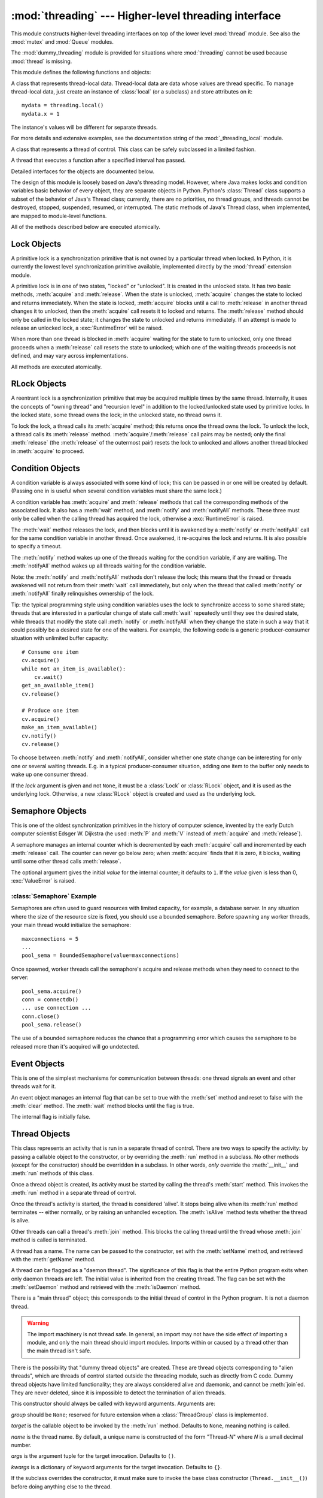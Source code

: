 
:mod:`threading` --- Higher-level threading interface
=====================================================

.. module:: threading
   :synopsis: Higher-level threading interface.


This module constructs higher-level threading interfaces on top of the  lower
level :mod:`thread` module.
See also the :mod:`mutex` and :mod:`Queue` modules.

The :mod:`dummy_threading` module is provided for situations where
:mod:`threading` cannot be used because :mod:`thread` is missing.

This module defines the following functions and objects:


.. function:: activeCount()

   Return the number of :class:`Thread` objects currently alive.  The returned
   count is equal to the length of the list returned by :func:`enumerate`.


.. function:: Condition()
   :noindex:

   A factory function that returns a new condition variable object. A condition
   variable allows one or more threads to wait until they are notified by another
   thread.


.. function:: currentThread()

   Return the current :class:`Thread` object, corresponding to the caller's thread
   of control.  If the caller's thread of control was not created through the
   :mod:`threading` module, a dummy thread object with limited functionality is
   returned.


.. function:: enumerate()

   Return a list of all :class:`Thread` objects currently alive.  The list includes
   daemonic threads, dummy thread objects created by :func:`currentThread`, and the
   main thread.  It excludes terminated threads and threads that have not yet been
   started.


.. function:: Event()
   :noindex:

   A factory function that returns a new event object.  An event manages a flag
   that can be set to true with the :meth:`set` method and reset to false with the
   :meth:`clear` method.  The :meth:`wait` method blocks until the flag is true.


.. class:: local

   A class that represents thread-local data.  Thread-local data are data whose
   values are thread specific.  To manage thread-local data, just create an
   instance of :class:`local` (or a subclass) and store attributes on it::

      mydata = threading.local()
      mydata.x = 1

   The instance's values will be different for separate threads.

   For more details and extensive examples, see the documentation string of the
   :mod:`_threading_local` module.

   .. versionadded:: 2.4


.. function:: Lock()

   A factory function that returns a new primitive lock object.  Once a thread has
   acquired it, subsequent attempts to acquire it block, until it is released; any
   thread may release it.


.. function:: RLock()

   A factory function that returns a new reentrant lock object. A reentrant lock
   must be released by the thread that acquired it. Once a thread has acquired a
   reentrant lock, the same thread may acquire it again without blocking; the
   thread must release it once for each time it has acquired it.


.. function:: Semaphore([value])
   :noindex:

   A factory function that returns a new semaphore object.  A semaphore manages a
   counter representing the number of :meth:`release` calls minus the number of
   :meth:`acquire` calls, plus an initial value. The :meth:`acquire` method blocks
   if necessary until it can return without making the counter negative.  If not
   given, *value* defaults to 1.


.. function:: BoundedSemaphore([value])

   A factory function that returns a new bounded semaphore object.  A bounded
   semaphore checks to make sure its current value doesn't exceed its initial
   value.  If it does, :exc:`ValueError` is raised. In most situations semaphores
   are used to guard resources with limited capacity.  If the semaphore is released
   too many times it's a sign of a bug.  If not given, *value* defaults to 1.


.. class:: Thread

   A class that represents a thread of control.  This class can be safely
   subclassed in a limited fashion.


.. class:: Timer

   A thread that executes a function after a specified interval has passed.


.. function:: settrace(func)

   .. index:: single: trace function

   Set a trace function for all threads started from the :mod:`threading` module.
   The *func* will be passed to  :func:`sys.settrace` for each thread, before its
   :meth:`run` method is called.

   .. versionadded:: 2.3


.. function:: setprofile(func)

   .. index:: single: profile function

   Set a profile function for all threads started from the :mod:`threading` module.
   The *func* will be passed to  :func:`sys.setprofile` for each thread, before its
   :meth:`run` method is called.

   .. versionadded:: 2.3


.. function:: stack_size([size])

   Return the thread stack size used when creating new threads.  The optional
   *size* argument specifies the stack size to be used for subsequently created
   threads, and must be 0 (use platform or configured default) or a positive
   integer value of at least 32,768 (32kB). If changing the thread stack size is
   unsupported, a :exc:`ThreadError` is raised.  If the specified stack size is
   invalid, a :exc:`ValueError` is raised and the stack size is unmodified.  32kB
   is currently the minimum supported stack size value to guarantee sufficient
   stack space for the interpreter itself.  Note that some platforms may have
   particular restrictions on values for the stack size, such as requiring a
   minimum stack size > 32kB or requiring allocation in multiples of the system
   memory page size - platform documentation should be referred to for more
   information (4kB pages are common; using multiples of 4096 for the stack size is
   the suggested approach in the absence of more specific information).
   Availability: Windows, systems with POSIX threads.

   .. versionadded:: 2.5

Detailed interfaces for the objects are documented below.

The design of this module is loosely based on Java's threading model. However,
where Java makes locks and condition variables basic behavior of every object,
they are separate objects in Python.  Python's :class:`Thread` class supports a
subset of the behavior of Java's Thread class; currently, there are no
priorities, no thread groups, and threads cannot be destroyed, stopped,
suspended, resumed, or interrupted.  The static methods of Java's Thread class,
when implemented, are mapped to module-level functions.

All of the methods described below are executed atomically.


.. _lock-objects:

Lock Objects
------------

A primitive lock is a synchronization primitive that is not owned by a
particular thread when locked.  In Python, it is currently the lowest level
synchronization primitive available, implemented directly by the :mod:`thread`
extension module.

A primitive lock is in one of two states, "locked" or "unlocked". It is created
in the unlocked state.  It has two basic methods, :meth:`acquire` and
:meth:`release`.  When the state is unlocked, :meth:`acquire` changes the state
to locked and returns immediately.  When the state is locked, :meth:`acquire`
blocks until a call to :meth:`release` in another thread changes it to unlocked,
then the :meth:`acquire` call resets it to locked and returns.  The
:meth:`release` method should only be called in the locked state; it changes the
state to unlocked and returns immediately. If an attempt is made to release an
unlocked lock, a :exc:`RuntimeError` will be raised.

When more than one thread is blocked in :meth:`acquire` waiting for the state to
turn to unlocked, only one thread proceeds when a :meth:`release` call resets
the state to unlocked; which one of the waiting threads proceeds is not defined,
and may vary across implementations.

All methods are executed atomically.


.. method:: Lock.acquire([blocking=1])

   Acquire a lock, blocking or non-blocking.

   When invoked without arguments, block until the lock is unlocked, then set it to
   locked, and return true.

   When invoked with the *blocking* argument set to true, do the same thing as when
   called without arguments, and return true.

   When invoked with the *blocking* argument set to false, do not block.  If a call
   without an argument would block, return false immediately; otherwise, do the
   same thing as when called without arguments, and return true.


.. method:: Lock.release()

   Release a lock.

   When the lock is locked, reset it to unlocked, and return.  If any other threads
   are blocked waiting for the lock to become unlocked, allow exactly one of them
   to proceed.

   Do not call this method when the lock is unlocked.

   There is no return value.


.. _rlock-objects:

RLock Objects
-------------

A reentrant lock is a synchronization primitive that may be acquired multiple
times by the same thread.  Internally, it uses the concepts of "owning thread"
and "recursion level" in addition to the locked/unlocked state used by primitive
locks.  In the locked state, some thread owns the lock; in the unlocked state,
no thread owns it.

To lock the lock, a thread calls its :meth:`acquire` method; this returns once
the thread owns the lock.  To unlock the lock, a thread calls its
:meth:`release` method. :meth:`acquire`/:meth:`release` call pairs may be
nested; only the final :meth:`release` (the :meth:`release` of the outermost
pair) resets the lock to unlocked and allows another thread blocked in
:meth:`acquire` to proceed.


.. method:: RLock.acquire([blocking=1])

   Acquire a lock, blocking or non-blocking.

   When invoked without arguments: if this thread already owns the lock, increment
   the recursion level by one, and return immediately.  Otherwise, if another
   thread owns the lock, block until the lock is unlocked.  Once the lock is
   unlocked (not owned by any thread), then grab ownership, set the recursion level
   to one, and return.  If more than one thread is blocked waiting until the lock
   is unlocked, only one at a time will be able to grab ownership of the lock.
   There is no return value in this case.

   When invoked with the *blocking* argument set to true, do the same thing as when
   called without arguments, and return true.

   When invoked with the *blocking* argument set to false, do not block.  If a call
   without an argument would block, return false immediately; otherwise, do the
   same thing as when called without arguments, and return true.


.. method:: RLock.release()

   Release a lock, decrementing the recursion level.  If after the decrement it is
   zero, reset the lock to unlocked (not owned by any thread), and if any other
   threads are blocked waiting for the lock to become unlocked, allow exactly one
   of them to proceed.  If after the decrement the recursion level is still
   nonzero, the lock remains locked and owned by the calling thread.

   Only call this method when the calling thread owns the lock. A
   :exc:`RuntimeError` is raised if this method is called when the lock is
   unlocked.

   There is no return value.


.. _condition-objects:

Condition Objects
-----------------

A condition variable is always associated with some kind of lock; this can be
passed in or one will be created by default.  (Passing one in is useful when
several condition variables must share the same lock.)

A condition variable has :meth:`acquire` and :meth:`release` methods that call
the corresponding methods of the associated lock. It also has a :meth:`wait`
method, and :meth:`notify` and :meth:`notifyAll` methods.  These three must only
be called when the calling thread has acquired the lock, otherwise a
:exc:`RuntimeError` is raised.

The :meth:`wait` method releases the lock, and then blocks until it is awakened
by a :meth:`notify` or :meth:`notifyAll` call for the same condition variable in
another thread.  Once awakened, it re-acquires the lock and returns.  It is also
possible to specify a timeout.

The :meth:`notify` method wakes up one of the threads waiting for the condition
variable, if any are waiting.  The :meth:`notifyAll` method wakes up all threads
waiting for the condition variable.

Note: the :meth:`notify` and :meth:`notifyAll` methods don't release the lock;
this means that the thread or threads awakened will not return from their
:meth:`wait` call immediately, but only when the thread that called
:meth:`notify` or :meth:`notifyAll` finally relinquishes ownership of the lock.

Tip: the typical programming style using condition variables uses the lock to
synchronize access to some shared state; threads that are interested in a
particular change of state call :meth:`wait` repeatedly until they see the
desired state, while threads that modify the state call :meth:`notify` or
:meth:`notifyAll` when they change the state in such a way that it could
possibly be a desired state for one of the waiters.  For example, the following
code is a generic producer-consumer situation with unlimited buffer capacity::

   # Consume one item
   cv.acquire()
   while not an_item_is_available():
       cv.wait()
   get_an_available_item()
   cv.release()

   # Produce one item
   cv.acquire()
   make_an_item_available()
   cv.notify()
   cv.release()

To choose between :meth:`notify` and :meth:`notifyAll`, consider whether one
state change can be interesting for only one or several waiting threads.  E.g.
in a typical producer-consumer situation, adding one item to the buffer only
needs to wake up one consumer thread.


.. class:: Condition([lock])

   If the *lock* argument is given and not ``None``, it must be a :class:`Lock` or
   :class:`RLock` object, and it is used as the underlying lock.  Otherwise, a new
   :class:`RLock` object is created and used as the underlying lock.


.. method:: Condition.acquire(*args)

   Acquire the underlying lock. This method calls the corresponding method on the
   underlying lock; the return value is whatever that method returns.


.. method:: Condition.release()

   Release the underlying lock. This method calls the corresponding method on the
   underlying lock; there is no return value.


.. method:: Condition.wait([timeout])

   Wait until notified or until a timeout occurs. If the calling thread has not
   acquired the lock when this method is called, a :exc:`RuntimeError` is raised.

   This method releases the underlying lock, and then blocks until it is awakened
   by a :meth:`notify` or :meth:`notifyAll` call for the same condition variable in
   another thread, or until the optional timeout occurs.  Once awakened or timed
   out, it re-acquires the lock and returns.

   When the *timeout* argument is present and not ``None``, it should be a floating
   point number specifying a timeout for the operation in seconds (or fractions
   thereof).

   When the underlying lock is an :class:`RLock`, it is not released using its
   :meth:`release` method, since this may not actually unlock the lock when it was
   acquired multiple times recursively.  Instead, an internal interface of the
   :class:`RLock` class is used, which really unlocks it even when it has been
   recursively acquired several times. Another internal interface is then used to
   restore the recursion level when the lock is reacquired.


.. method:: Condition.notify()

   Wake up a thread waiting on this condition, if any. Wait until notified or until
   a timeout occurs. If the calling thread has not acquired the lock when this
   method is called, a :exc:`RuntimeError` is raised.

   This method wakes up one of the threads waiting for the condition variable, if
   any are waiting; it is a no-op if no threads are waiting.

   The current implementation wakes up exactly one thread, if any are waiting.
   However, it's not safe to rely on this behavior.  A future, optimized
   implementation may occasionally wake up more than one thread.

   Note: the awakened thread does not actually return from its :meth:`wait` call
   until it can reacquire the lock.  Since :meth:`notify` does not release the
   lock, its caller should.


.. method:: Condition.notifyAll()

   Wake up all threads waiting on this condition.  This method acts like
   :meth:`notify`, but wakes up all waiting threads instead of one. If the calling
   thread has not acquired the lock when this method is called, a
   :exc:`RuntimeError` is raised.


.. _semaphore-objects:

Semaphore Objects
-----------------

This is one of the oldest synchronization primitives in the history of computer
science, invented by the early Dutch computer scientist Edsger W. Dijkstra (he
used :meth:`P` and :meth:`V` instead of :meth:`acquire` and :meth:`release`).

A semaphore manages an internal counter which is decremented by each
:meth:`acquire` call and incremented by each :meth:`release` call.  The counter
can never go below zero; when :meth:`acquire` finds that it is zero, it blocks,
waiting until some other thread calls :meth:`release`.


.. class:: Semaphore([value])

   The optional argument gives the initial *value* for the internal counter; it
   defaults to ``1``. If the *value* given is less than 0, :exc:`ValueError` is
   raised.


.. method:: Semaphore.acquire([blocking])

   Acquire a semaphore.

   When invoked without arguments: if the internal counter is larger than zero on
   entry, decrement it by one and return immediately.  If it is zero on entry,
   block, waiting until some other thread has called :meth:`release` to make it
   larger than zero.  This is done with proper interlocking so that if multiple
   :meth:`acquire` calls are blocked, :meth:`release` will wake exactly one of them
   up.  The implementation may pick one at random, so the order in which blocked
   threads are awakened should not be relied on.  There is no return value in this
   case.

   When invoked with *blocking* set to true, do the same thing as when called
   without arguments, and return true.

   When invoked with *blocking* set to false, do not block.  If a call without an
   argument would block, return false immediately; otherwise, do the same thing as
   when called without arguments, and return true.


.. method:: Semaphore.release()

   Release a semaphore, incrementing the internal counter by one.  When it was zero
   on entry and another thread is waiting for it to become larger than zero again,
   wake up that thread.


.. _semaphore-examples:

:class:`Semaphore` Example
^^^^^^^^^^^^^^^^^^^^^^^^^^

Semaphores are often used to guard resources with limited capacity, for example,
a database server.  In any situation where the size of the resource size is
fixed, you should use a bounded semaphore.  Before spawning any worker threads,
your main thread would initialize the semaphore::

   maxconnections = 5
   ...
   pool_sema = BoundedSemaphore(value=maxconnections)

Once spawned, worker threads call the semaphore's acquire and release methods
when they need to connect to the server::

   pool_sema.acquire()
   conn = connectdb()
   ... use connection ...
   conn.close()
   pool_sema.release()

The use of a bounded semaphore reduces the chance that a programming error which
causes the semaphore to be released more than it's acquired will go undetected.


.. _event-objects:

Event Objects
-------------

This is one of the simplest mechanisms for communication between threads: one
thread signals an event and other threads wait for it.

An event object manages an internal flag that can be set to true with the
:meth:`set` method and reset to false with the :meth:`clear` method.  The
:meth:`wait` method blocks until the flag is true.


.. class:: Event()

   The internal flag is initially false.


.. method:: Event.isSet()

   Return true if and only if the internal flag is true.


.. method:: Event.set()

   Set the internal flag to true. All threads waiting for it to become true are
   awakened. Threads that call :meth:`wait` once the flag is true will not block at
   all.


.. method:: Event.clear()

   Reset the internal flag to false. Subsequently, threads calling :meth:`wait`
   will block until :meth:`set` is called to set the internal flag to true again.


.. method:: Event.wait([timeout])

   Block until the internal flag is true. If the internal flag is true on entry,
   return immediately.  Otherwise, block until another thread calls :meth:`set` to
   set the flag to true, or until the optional timeout occurs.

   When the timeout argument is present and not ``None``, it should be a floating
   point number specifying a timeout for the operation in seconds (or fractions
   thereof).


.. _thread-objects:

Thread Objects
--------------

This class represents an activity that is run in a separate thread of control.
There are two ways to specify the activity: by passing a callable object to the
constructor, or by overriding the :meth:`run` method in a subclass.  No other
methods (except for the constructor) should be overridden in a subclass.  In
other words,  *only*  override the :meth:`__init__` and :meth:`run` methods of
this class.

Once a thread object is created, its activity must be started by calling the
thread's :meth:`start` method.  This invokes the :meth:`run` method in a
separate thread of control.

Once the thread's activity is started, the thread is considered 'alive'. It
stops being alive when its :meth:`run` method terminates -- either normally, or
by raising an unhandled exception.  The :meth:`isAlive` method tests whether the
thread is alive.

Other threads can call a thread's :meth:`join` method.  This blocks the calling
thread until the thread whose :meth:`join` method is called is terminated.

A thread has a name.  The name can be passed to the constructor, set with the
:meth:`setName` method, and retrieved with the :meth:`getName` method.

A thread can be flagged as a "daemon thread".  The significance of this flag is
that the entire Python program exits when only daemon threads are left.  The
initial value is inherited from the creating thread.  The flag can be set with
the :meth:`setDaemon` method and retrieved with the :meth:`isDaemon` method.

There is a "main thread" object; this corresponds to the initial thread of
control in the Python program.  It is not a daemon thread.

.. warning::
   
   The import machinery is not thread safe.  In general, an import may not
   have the side effect of importing a module, and only the main thread
   should import modules.  Imports within or caused by a thread other than
   the main thread isn't safe.

There is the possibility that "dummy thread objects" are created. These are
thread objects corresponding to "alien threads", which are threads of control
started outside the threading module, such as directly from C code.  Dummy
thread objects have limited functionality; they are always considered alive and
daemonic, and cannot be :meth:`join`\ ed.  They are never deleted, since it is
impossible to detect the termination of alien threads.


.. class:: Thread(group=None, target=None, name=None, args=(), kwargs={})

   This constructor should always be called with keyword arguments.  Arguments are:

   *group* should be ``None``; reserved for future extension when a
   :class:`ThreadGroup` class is implemented.

   *target* is the callable object to be invoked by the :meth:`run` method.
   Defaults to ``None``, meaning nothing is called.

   *name* is the thread name.  By default, a unique name is constructed of the form
   "Thread-*N*" where *N* is a small decimal number.

   *args* is the argument tuple for the target invocation.  Defaults to ``()``.

   *kwargs* is a dictionary of keyword arguments for the target invocation.
   Defaults to ``{}``.

   If the subclass overrides the constructor, it must make sure to invoke the base
   class constructor (``Thread.__init__()``) before doing anything else to the
   thread.


.. method:: Thread.start()

   Start the thread's activity.

   It must be called at most once per thread object.  It arranges for the object's
   :meth:`run` method to be invoked in a separate thread of control.

   This method will raise a :exc:`RuntimeException` if called more than once on the
   same thread object.


.. method:: Thread.run()

   Method representing the thread's activity.

   You may override this method in a subclass.  The standard :meth:`run` method
   invokes the callable object passed to the object's constructor as the *target*
   argument, if any, with sequential and keyword arguments taken from the *args*
   and *kwargs* arguments, respectively.


.. method:: Thread.join([timeout])

   Wait until the thread terminates. This blocks the calling thread until the
   thread whose :meth:`join` method is called terminates -- either normally or
   through an unhandled exception -- or until the optional timeout occurs.

   When the *timeout* argument is present and not ``None``, it should be a floating
   point number specifying a timeout for the operation in seconds (or fractions
   thereof). As :meth:`join` always returns ``None``, you must call :meth:`isAlive`
   after :meth:`join` to decide whether a timeout happened -- if the thread is
   still alive, the :meth:`join` call timed out.

   When the *timeout* argument is not present or ``None``, the operation will block
   until the thread terminates.

   A thread can be :meth:`join`\ ed many times.

   :meth:`join` raises a :exc:`RuntimeError` if an attempt is made to join
   the current thread as that would cause a deadlock. It is also an error to
   :meth:`join` a thread before it has been started and attempts to do so
   raises the same exception.


.. method:: Thread.getName()

   Return the thread's name.


.. method:: Thread.setName(name)

   Set the thread's name.

   The name is a string used for identification purposes only. It has no semantics.
   Multiple threads may be given the same name.  The initial name is set by the
   constructor.


.. method:: Thread.isAlive()

   Return whether the thread is alive.

   Roughly, a thread is alive from the moment the :meth:`start` method returns
   until its :meth:`run` method terminates. The module function :func:`enumerate`
   returns a list of all alive threads.


.. method:: Thread.isDaemon()

   Return the thread's daemon flag.


.. method:: Thread.setDaemon(daemonic)

   Set the thread's daemon flag to the Boolean value *daemonic*. This must be
   called before :meth:`start` is called, otherwise :exc:`RuntimeError` is raised.

   The initial value is inherited from the creating thread.

   The entire Python program exits when no alive non-daemon threads are left.


.. _timer-objects:

Timer Objects
-------------

This class represents an action that should be run only after a certain amount
of time has passed --- a timer.  :class:`Timer` is a subclass of :class:`Thread`
and as such also functions as an example of creating custom threads.

Timers are started, as with threads, by calling their :meth:`start` method.  The
timer can be stopped (before its action has begun) by calling the :meth:`cancel`
method.  The interval the timer will wait before executing its action may not be
exactly the same as the interval specified by the user.

For example::

   def hello():
       print "hello, world"

   t = Timer(30.0, hello)
   t.start() # after 30 seconds, "hello, world" will be printed


.. class:: Timer(interval, function, args=[], kwargs={})

   Create a timer that will run *function* with arguments *args* and  keyword
   arguments *kwargs*, after *interval* seconds have passed.


.. method:: Timer.cancel()

   Stop the timer, and cancel the execution of the timer's action.  This will only
   work if the timer is still in its waiting stage.


.. _with-locks:

Using locks, conditions, and semaphores in the :keyword:`with` statement
------------------------------------------------------------------------

All of the objects provided by this module that have :meth:`acquire` and
:meth:`release` methods can be used as context managers for a :keyword:`with`
statement.  The :meth:`acquire` method will be called when the block is entered,
and :meth:`release` will be called when the block is exited.

Currently, :class:`Lock`, :class:`RLock`, :class:`Condition`,
:class:`Semaphore`, and :class:`BoundedSemaphore` objects may be used as
:keyword:`with` statement context managers.  For example::

   import threading

   some_rlock = threading.RLock()

   with some_rlock:
       print "some_rlock is locked while this executes"

